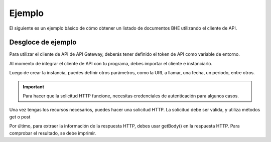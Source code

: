 Ejemplo
=======

El siguiente es un ejemplo básico de cómo obtener un listado de documentos BHE utilizando el cliente de API.

.. code-block:: php
    <?php

    # Definición de directorio autoload. Necesario si se usa la versión de GitHub.
    require_once __DIR__ . '/vendor/autoload.php';
    
    # Importaciones del cliente de API de API Gateway
    use apigatewaycl\api_client\ApiClient;

    # Creación de nueva instancia de cliente de API
    $client = new ApiClient();

    # RUT de contribuyente SII sin puntos y con Dígito Verificador.
    $contribuyente_rut = '12345678-9';
    # Clave de contribuyente SII.
    $contribuyente_clave = 'claveSii';

    # Periodo, formato AAAAMM.
    $periodo = date('Ym');
    # Recurso a consumir.
    $url = '/sii/bhe/recibidas/documentos/'.$contribuyente_rut.'/'.$periodo;

    # Diccionario de autenticación. Debe contener las credenciales del SII en esta forma.
    $auth = [
        'pass' => [
            'rut' => $contribuyente_rut,
            'clave' => $contribuyente_clave
        ],
    ];

    # Se efectua la solicitud HTTP y se guarda la respuesta. Parámetros: url, auth
    $response = $client->post($url, [
        'auth' => $auth,
    ]);

    # Se despliega el resultado en consola, para confirmar.
    echo "\n", $response->getStatusCode();
    echo "\nBHE RECIBIDAS: \n";
    echo "\n",$response->getBody(),"\n";

Desgloce de ejemplo
-------------------

Para utilizar el cliente de API de API Gateway, deberás tener definido el token de API como variable de entorno. 

.. seealso::
    Para más información sobre este paso, referirse al la guía en Configuración.

Al momento de integrar el cliente de API con tu programa, debes importar el cliente e instanciarlo.

.. code-block:: php
    # Importaciones del cliente de API de API Gateway
    use apigatewaycl\api_client\ApiClient;

    # Creación de nueva instancia de cliente de API
    $cliente = new ApiClient();

Luego de crear la instancia, puedes definir otros parámetros, como la URL a llamar, una fecha, un periodo, entre otros.

.. important::
    Para hacer que la solicitud HTTP funcione, necesitas credenciales de autenticación para algunos casos.

.. code-block:: php
    # RUT de contribuyente SII sin puntos y con Dígito Verificador.
    $contribuyente_rut = '12345678-9';
    # Clave de contribuyente SII.
    $contribuyente_clave = 'claveSii';

    # Periodo, formato AAAAMM.
    $periodo = date('Ym');
    # Recurso URL a utilizar
    $url = '/sii/bhe/recibidas/documentos/'.$contribuyente_rut.'/'.$periodo;

    # Diccionario de autenticación. Debe contener las credenciales del SII en esta forma.
    $auth = [
        'pass' => [
            'rut' => $contribuyente_rut,
            'clave' => $contribuyente_clave
        ],
    ];

Una vez tengas los recursos necesarios, puedes hacer una solicitud HTTP. La solicitud debe ser válida, y utiliza métodos get o post

.. code-block:: php
    # Se efectua la solicitud HTTP y se guarda la respuesta.
    $response = $client->post($url, [
        'auth' => $auth,
    ]);

Por último, para extraer la información de la respuesta HTTP, debes usar getBody() en la respuesta HTTP. Para comprobar el resultado, se debe imprimir.

.. code-block:: php
    # Se despliega el resultado en consola, para confirmar.
    echo "\n", $response->getStatusCode();
    echo "\nBHE RECIBIDAS: \n";
    echo "\n",$response->getBody(),"\n";

.. seealso::
    Para saber más sobre los parámetros posibles y el cómo consumir las API, referirse a la `documentación de API Gateway. <https://developers.apigateway.cl/>`_
